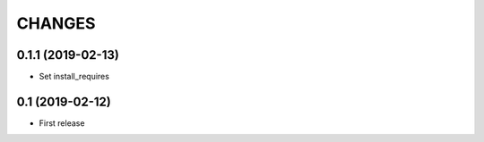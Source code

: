 CHANGES
=======

0.1.1 (2019-02-13)
------------------

- Set install_requires

0.1 (2019-02-12)
------------------

- First release
